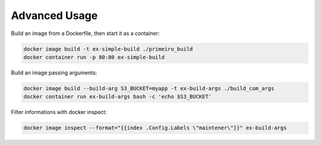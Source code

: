 Advanced Usage
==============

Build an image from a Dockerfile, then start it as a container:

.. code:: bash

  docker image build -t ex-simple-build ./primeiro_build
  docker container run -p 80:80 ex-simple-build

Build an image passing arguments:

.. code:: bash

  docker image build --build-arg S3_BUCKET=myapp -t ex-build-args ./build_com_args
  docker container run ex-build-args bash -c 'echo $S3_BUCKET'

Filter informations with docker inspect:

.. code:: bash

  docker image inspect --format="{{index .Config.Labels \"maintener\"}}" ex-build-args

